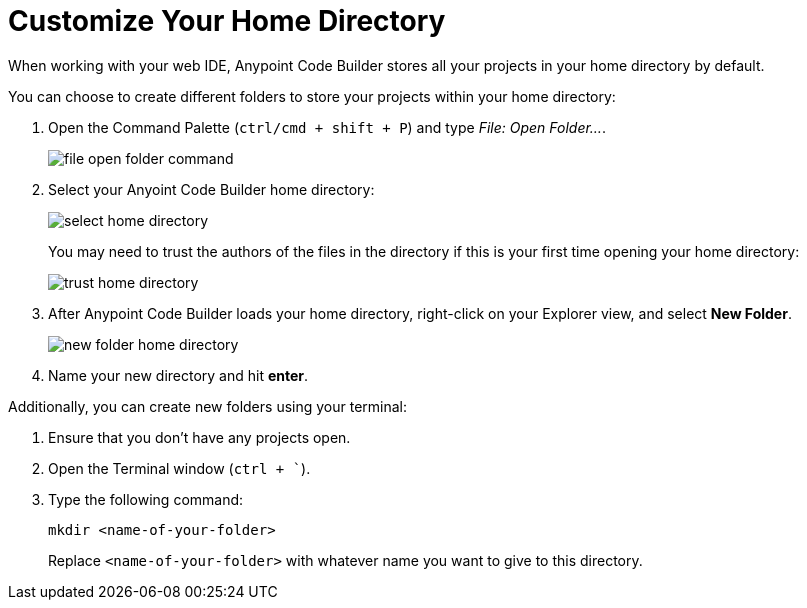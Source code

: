 = Customize Your Home Directory

When working with your web IDE, Anypoint Code Builder stores all your projects in your home directory by default.

You can choose to create different folders to store your projects within your home directory:

. Open the Command Palette (`ctrl/cmd + shift + P`) and type _File: Open Folder..._.
+
image::file-open-folder-command.png[]
. Select your Anyoint Code Builder home directory:
+
image::select-home-directory.png[]
+
You may need to trust the authors of the files in the directory if this is your first time opening your home directory:
+
image::trust-home-directory.png[]
. After Anypoint Code Builder loads your home directory, right-click on your Explorer view, and select *New Folder*.
+
image::new-folder-home-directory.png[]
. Name your new directory and hit *enter*.

Additionally, you can create new folders using your terminal:

. Ensure that you don't have any projects open.
. Open the Terminal window (`ctrl + ``).
. Type the following command:
+
[source]
--
mkdir <name-of-your-folder>
--
+
Replace `<name-of-your-folder>` with whatever name you want to give to this directory.

